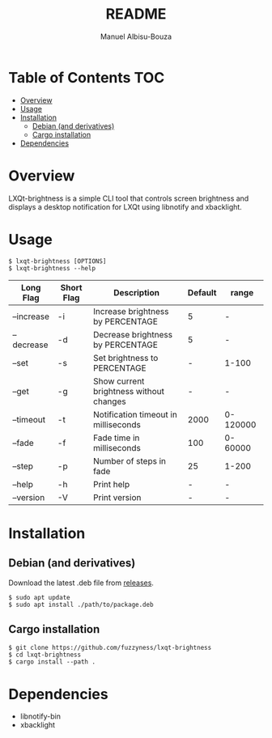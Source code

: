 #+title: README
#+author: Manuel Albisu-Bouza
#+email: malbisu@mailchao.com
#+description: A simple CLI tool for controlling screen brightness and displaying notifications in LXQt.
#+options: toc:nil

* Table of Contents :TOC:
- [[#overview][Overview]]
- [[#usage][Usage]]
- [[#installation][Installation]]
  - [[#debian-and-derivatives][Debian (and derivatives)]]
  - [[#cargo-installation][Cargo installation]]
- [[#dependencies][Dependencies]]

* Overview
LXQt-brightness is a simple CLI tool that controls screen brightness and displays a desktop notification for LXQt using libnotify and xbacklight.

* Usage
#+begin_src shell
$ lxqt-brightness [OPTIONS]
$ lxqt-brightness --help
#+end_src

|------------+------------+-----------------------------------------+---------+----------|
| Long Flag  | Short Flag | Description                             | Default | range    |
|------------+------------+-----------------------------------------+---------+----------|
| --increase | -i         | Increase brightness by PERCENTAGE       |       5 | -        |
| --decrease | -d         | Decrease brightness by PERCENTAGE       |       5 | -        |
| --set      | -s         | Set brightness to PERCENTAGE            |       - | 1-100    |
| --get      | -g         | Show current brightness without changes |       - | -        |
| --timeout  | -t         | Notification timeout in milliseconds    |    2000 | 0-120000 |
| --fade     | -f         | Fade time in milliseconds               |     100 | 0-60000  |
| --step     | -p         | Number of steps in fade                 |      25 | 1-200    |
| --help     | -h         | Print help                              |       - | -        |
| --version  | -V         | Print version                           |       - | -        |
|------------+------------+-----------------------------------------+---------+----------|

* Installation
** Debian (and derivatives)
Download the latest .deb file from [[https://github.com/fuzzyness/lxqt-brightness/releases][releases]].

#+begin_src shell
$ sudo apt update
$ sudo apt install ./path/to/package.deb
#+end_src

** Cargo installation
#+begin_src shell
$ git clone https://github.com/fuzzyness/lxqt-brightness
$ cd lxqt-brightness
$ cargo install --path .
#+end_src

* Dependencies
- libnotify-bin
- xbacklight
